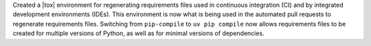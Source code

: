 Created a |tox| environment for regenerating requirements files used
in continuous integration (CI) and by integrated development environments
(IDEs). This environment is now what is being used in the automated pull
requests to regenerate requirements files. Switching from ``pip-compile``
to ``uv pip compile`` now allows requirements files to be created for multiple
versions of Python, as well as for minimal versions of dependencies.
